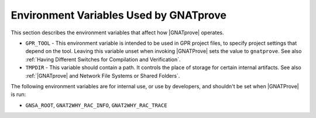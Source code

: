 Environment Variables Used by GNATprove
=======================================

This section describes the environment variables that affect how |GNATprove| operates.

* ``GPR_TOOL`` - This environment variable is intended to be used in GPR
  project files, to specify project settings that depend on the tool. Leaving
  this variable unset when invoking |GNATProve| sets the value to
  ``gnatprove``. See also :ref:`Having Different Switches for Compilation and Verification`.

* ``TMPDIR`` - This variable should contain a path. It controls the place of
  storage for certain internal artifacts. See also :ref:`|GNATprove| and
  Network File Systems or Shared Folders`.

The following environment variables are for internal use, or use by developers,
and shouldn't be set when |GNATProve| is run:

* ``GNSA_ROOT``, ``GNAT2WHY_RAC_INFO``, ``GNAT2WHY_RAC_TRACE``
